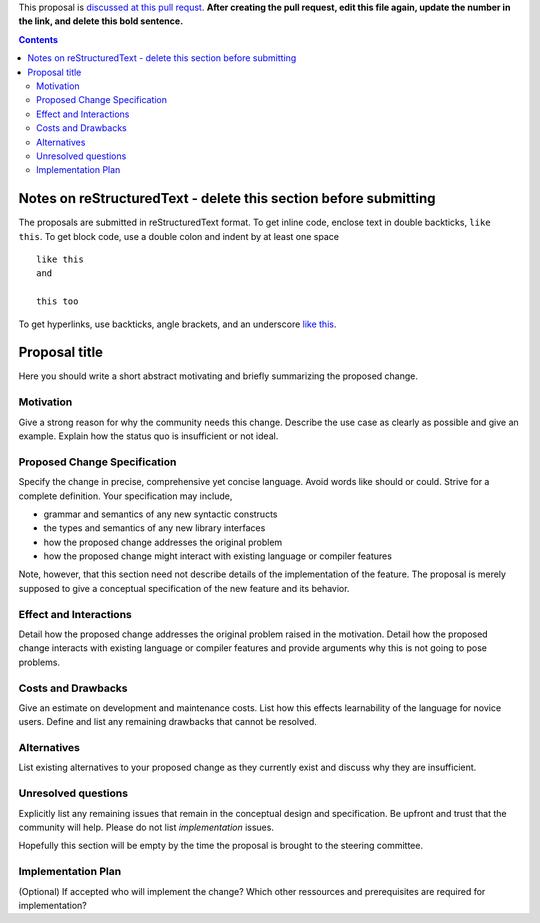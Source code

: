 .. proposal-number:: Leave blank. This will be filled in when the proposal is
                     accepted.

.. trac-ticket:: Leave blank. This will eventually be filled with the Trac
                 ticket number which will track the progress of the
                 implementation of the feature.

.. implemented:: Leave blank. This will be filled in with the first GHC version which
                 implements the described feature.

.. highlight:: haskell

This proposal is `discussed at this pull requst <https://github.com/ghc-proposals/ghc-proposals/pull/0>`_. **After creating the pull request, edit this file again, update the number in the link, and delete this bold sentence.**

.. contents::

Notes on reStructuredText - delete this section before submitting
==================================================================

The proposals are submitted in reStructuredText format.  To get inline code, enclose
text in double backticks, ``like this``.  To get block code, use a double colon and
indent by at least one space

::

 like this
 and

 this too

To get hyperlinks, use backticks, angle brackets, and an underscore
`like this <http://www.haskell.org/>`_.   


Proposal title
==============

Here you should write a short abstract motivating and briefly summarizing the proposed change.


Motivation
------------
Give a strong reason for why the community needs this change. Describe the use case as clearly as possible and give an example. Explain how the status quo is insufficient or not ideal.


Proposed Change Specification
-----------------------------
Specify the change in precise, comprehensive yet concise language. Avoid words like should or could. Strive for a complete definition. Your specification may include,

* grammar and semantics of any new syntactic constructs
* the types and semantics of any new library interfaces
* how the proposed change addresses the original problem
* how the proposed change might interact with existing language or compiler features

Note, however, that this section need not describe details of the
implementation of the feature. The proposal is merely supposed to give a
conceptual specification of the new feature and its behavior.




Effect and Interactions
-----------------------
Detail how the proposed change addresses the original problem raised in the motivation. Detail how the proposed change interacts with existing language or compiler features and provide arguments why this is not going to pose problems.



Costs and Drawbacks
-------------------
Give an estimate on development and maintenance costs. List how this effects learnability of the language for novice users. Define and list any remaining drawbacks that cannot be resolved.



Alternatives
------------
List existing alternatives to your proposed change as they currently exist and discuss why they are insufficient.



Unresolved questions
--------------------
Explicitly list any remaining issues that remain in the conceptual design and specification. Be upfront and trust that the community will help. Please do not list *implementation* issues.

Hopefully this section will be empty by the time the proposal is brought to the steering committee.



Implementation Plan
-------------------
(Optional) If accepted who will implement the change? Which other ressources and prerequisites are required for implementation?
